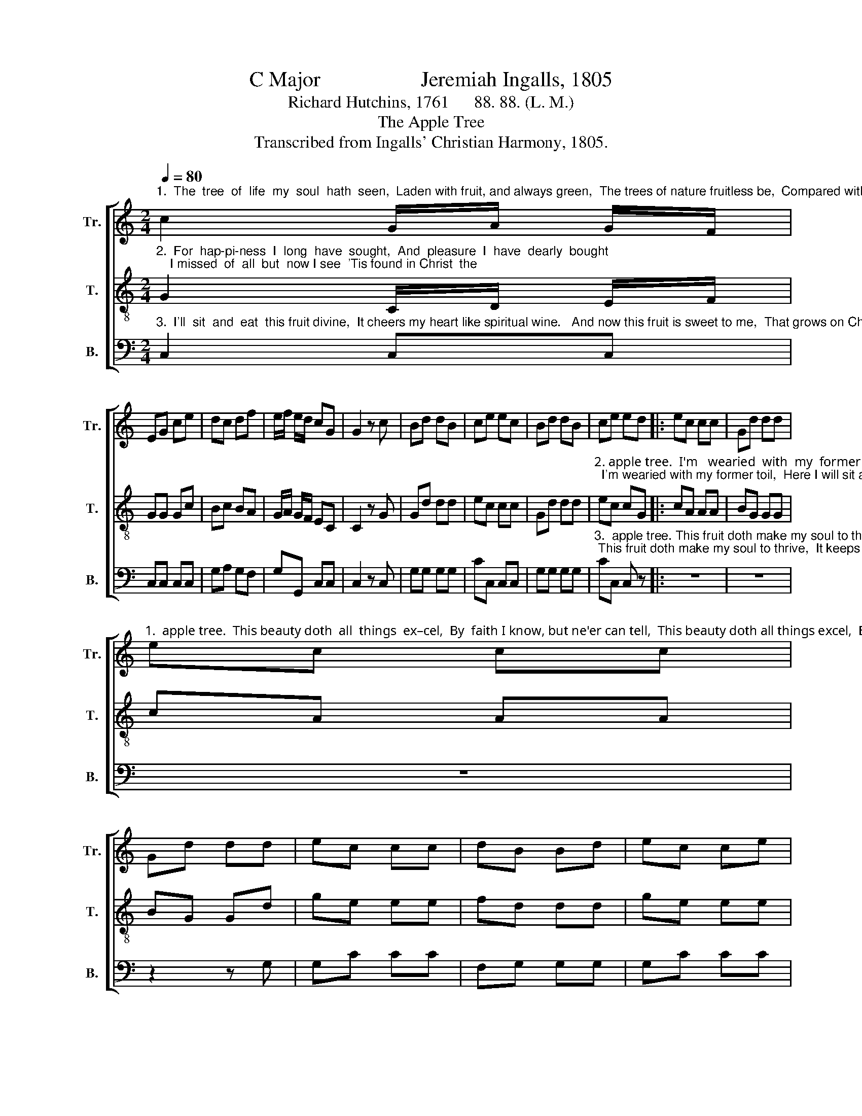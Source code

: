 X:1
T: C Major                   Jeremiah Ingalls, 1805
T:Richard Hutchins, 1761      88. 88. (L. M.)
T:The Apple Tree
T:Transcribed from Ingalls' Christian Harmony, 1805.
%%score [ 1 2 3 ]
L:1/8
Q:1/4=80
M:2/4
K:C
V:1 treble nm="Tr." snm="Tr."
V:2 treble-8 nm="T." snm="T."
V:3 bass nm="B." snm="B."
V:1
"^1.  The  tree  of  life  my  soul  hath  seen,  Laden with fruit, and always green,  The trees of nature fruitless be,  Compared with Christ the" c2 G/A/ G/F/ | %1
 EG ce | dc df | e/f/ e/d/ cG | G2 z c | Bd dB | ce ec | Bd dB | ce ed |: ec cc | Gd dd | %11
"^1.  apple tree.  This beauty doth  all  things  ex–cel,  By  faith I know, but ne'er can tell,  This beauty doth all things excel,  By faith I know, but" ec cc | %12
 Gd dd | ec cc | dB Bd | ec ce | %16
"^1.  ne'er can tell,  The glory which I now  can   see,   In   Je  –  sus  Christ _____   the    ap–ple tree.           His       ap–ple  tree." dB Bd | %17
 e e/c/ f f/d/ | e e/c/ gg | g/f/ e/d/ (e2 | !fermata!f3) e/d/ |1 cd e2- | e2 z d :|2 cd e2- | %24
 e4 |] %25
V:2
"^2.  For  hap-pi-ness  I  long  have  sought,  And  pleasure  I  have  dearly  bought;    I missed  of  all  but  now I see  'Tis found in Christ  the" G2 C/D/ E/F/ | %1
 GG Gc | Bc BA | G/A/ G/F/ EC | C2 z G | Gd dd | ec cc | Gd dd | %8
"^2. apple tree.  I'm   wearied  with  my  former   toil,   Here I  will  sit  and rest  a–while;  I'm wearied with my former toil,  Here I will sit and" ec cG |: %9
 cA AA | BG GG | cA AA | BG Gd | ge ee | fd dd | ge ee | %16
"^2. rest awhile;   Un–der the  sha–dow I  will   be     Of    Je  –  sus  Christ _____  the     ap–ple tree.            I'm      ap–ple  tree." fd dd | %17
 g g/e/ a a/f/ | g g/e/ dd | c/d/ e/f/ (g2 | !fermata!a3) g/f/ |1 ed c2- | c2 z G :|2 ed c2- | %24
 c4 |] %25
V:3
"^3.  I'll  sit  and  eat  this fruit divine,  It cheers my heart like spiritual wine.   And now this fruit is sweet to me,  That grows on Christ the" C,2 C,C, | %1
 C,C, C,C, | G,A, G,F, | G,G,, C,C, | C,2 z C, | G,G, G,G, | CC, C,C, | G,G, G,G, | %8
"^3.  apple tree. This fruit doth make my soul to thrive, It keeps my dying faith alive; This fruit doth make my soul to thrive,  It keeps my dying" CC, C, z |: %9
 z4 | z4 | z4 | z2 z G, | G,C CC | F,G, G,G, | G,C CC | %16
"^3.  faith alive;  Which makes my soul in haste to be  With Je  –  sus  Christ ____  the    ap–ple  tree.           This     ap–ple  tree." F,G, G,G, | %17
 CC F,F, | CC G,G, | CC (C2 | !fermata!F,3) E,/F,/ |1 G,G, C,2- | C,2 z2 :|2 G,G, C,2- | C,4 |] %25

